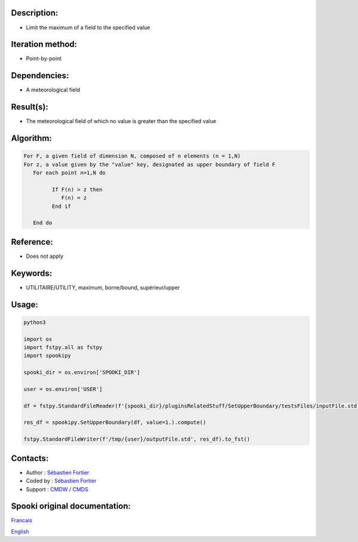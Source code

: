 Description:
~~~~~~~~~~~~

-  Limit the maximum of a field to the specified value

Iteration method:
~~~~~~~~~~~~~~~~~

-  Point-by-point

Dependencies:
~~~~~~~~~~~~~

-  A meteorological field

Result(s):
~~~~~~~~~~

-  The meteorological field of which no value is greater than the specified value

Algorithm:
~~~~~~~~~~

.. code-block:: text

      For F, a given field of dimension N, composed of n elements (n = 1,N)
      For z, a value given by the "value" key, designated as upper boundary of field F
         For each point n=1,N do

               If F(n) > z then
                  F(n) = z
               End if

         End do

Reference:
~~~~~~~~~~

-  Does not apply

Keywords:
~~~~~~~~~

-  UTILITAIRE/UTILITY, maximum, borne/bound, supérieur/upper

Usage:
~~~~~~

.. code:: python

   python3
   
   import os
   import fstpy.all as fstpy
   import spookipy

   spooki_dir = os.environ['SPOOKI_DIR']

   user = os.environ['USER']

   df = fstpy.StandardFileReader(f'{spooki_dir}/pluginsRelatedStuff/SetUpperBoundary/testsFiles/inputFile.std').to_pandas()

   res_df = spookipy.SetUpperBoundary(df, value=1.).compute()

   fstpy.StandardFileWriter(f'/tmp/{user}/outputFile.std', res_df).to_fst()


Contacts:
~~~~~~~~~

-  Author : `Sébastien Fortier <https://wiki.cmc.ec.gc.ca/wiki/User:Fortiers>`__
-  Coded by : `Sébastien Fortier <https://wiki.cmc.ec.gc.ca/wiki/User:Fortiers>`__
-  Support : `CMDW <https://wiki.cmc.ec.gc.ca/wiki/CMDW>`__ / `CMDS <https://wiki.cmc.ec.gc.ca/wiki/CMDS>`__


Spooki original documentation:
~~~~~~~~~~~~~~~~~~~~~~~~~~~~~~

`Francais <http://web.science.gc.ca/~spst900/spooki/doc/master/spooki_french_doc/html/pluginSetUpperBoundary.html>`_

`English <http://web.science.gc.ca/~spst900/spooki/doc/master/spooki_english_doc/html/pluginSetUpperBoundary.html>`_
